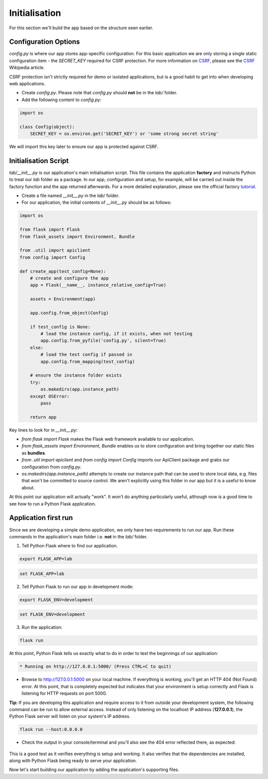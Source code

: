 **************
Initialisation
**************

For this section we'll build the app based on the structure seen earlier.

Configuration Options
---------------------

`config.py` is where our app stores app-specific configuration.  For this basic application we are only storing a single static configuration item - the `SECRET_KEY` required for CSRF protection.  For more information on CSRF_, please see the CSRF_ Wikipedia article.

CSRF protection isn't strictly required for demo or isolated applications, but is a good habit to get into when developing web applications.

.. _CSRF: https://en.wikipedia.org/wiki/Cross-site_request_forgery

- Create `config.py`.  Please note that `config.py` should **not** be in the `lab/` folder.
- Add the following content to `config.py`:

.. code-block:: python

    import os

    class Config(object):
        SECRET_KEY = os.environ.get('SECRET_KEY') or 'some strong secret string'

We will import this key later to ensure our app is protected against CSRF.

Initialisation Script
---------------------

`lab/__init__.py` is our application's main initialisation script.  This file contains the application **factory** and instructs Python to treat our `lab` folder as a package.  In our app, configuration and setup, for example, will be carried out inside the factory function and the app returned afterwards.  For a more detailed explanation, please see the official factory tutorial_.

.. _tutorial: http://flask.pocoo.org/docs/1.0/tutorial/factory/

- Create a file named `__init__.py` in the `lab/` folder.
- For our application, the initial contents of `__init__.py` should be as follows:

.. code-block:: python

    import os

    from flask import Flask
    from flask_assets import Environment, Bundle

    from .util import apiclient
    from config import Config

    def create_app(test_config=None):
        # create and configure the app
        app = Flask(__name__, instance_relative_config=True)

        assets = Environment(app)

        app.config.from_object(Config)
        
        if test_config is None:
            # load the instance config, if it exists, when not testing
            app.config.from_pyfile('config.py', silent=True)
        else:
            # load the test config if passed in
            app.config.from_mapping(test_config)

        # ensure the instance folder exists
        try:
            os.makedirs(app.instance_path)
        except OSError:
            pass

        return app

Key lines to look for in `__init__.py`:

- `from flask import Flask` makes the Flask web framework available to our application.
- `from flask_assets import Environment, Bundle` enables us to store configuration and bring together our static files as **bundles**.
- `from .util import apiclient` and `from config import Config` imports our ApiClient package and grabs our configuration from `config.py`.
- `os.makedirs(app.instance_path)` attempts to create our instance path that can be used to store local data, e.g. files that won't be committed to source control.  We aren't explicitly using this folder in our app but it is a useful to know about.

At this point our application will actually "work".  It won't do anything particularly useful, although now is a good time to see how to run a Python Flask application.

Application first run
---------------------

Since we are developing a simple demo application, we only have two requirements to run our app.  Run these commands in the application's main folder i.e. **not** in the `lab/` folder.

1.  Tell Python Flask where to find our application.

.. figure:: ../images/linux_logo_32x32.png
.. figure:: ../images/osx_logo_32x32.png

.. code-block:: bash

    export FLASK_APP=lab

.. figure:: ../images/windows_logo_32x32.png

.. code-block:: bash

    set FLASK_APP=lab

2.  Tell Python Flask to run our app in development mode:

.. figure:: ../images/linux_logo_32x32.png
.. figure:: ../images/osx_logo_32x32.png

.. code-block:: bash

    export FLASK_ENV=development

.. figure:: ../images/windows_logo_32x32.png

.. code-block:: bash

    set FLASK_ENV=development

3.  Run the application:

.. figure:: ../images/linux_logo_32x32.png
.. figure:: ../images/osx_logo_32x32.png
.. figure:: ../images/windows_logo_32x32.png

.. code-block:: bash

    flask run

At this point, Python Flask tells us exactly what to do in order to test the beginnings of our application:

.. code-block:: bash

    * Running on http://127.0.0.1:5000/ (Press CTRL+C to quit)

- Browse to http://127.0.0.1:5000 on your local machine.  If everything is working, you'll get an HTTP 404 (Not Found) error.  At this point, that is completely expected but indicates that your environment is setup correctly and Flask is listening for HTTP requests on port 5000.

**Tip:** If you are developing this application and require access to it from outside your development system, the following command can be run to allow external access.  Instead of only listening on the localhost IP address (**127.0.0.1**), the Python Flask server will listen on your system's IP address.

.. figure:: ../images/linux_logo_32x32.png
.. figure:: ../images/osx_logo_32x32.png
.. figure:: ../images/windows_logo_32x32.png

.. code-block:: bash

    flask run --host:0.0.0.0

- Check the output in your console/terminal and you'll also see the 404 error reflected there, as expected:

.. figure:: ../images/flask_run_app_404.png

This is a good test as it verifies everything is setup and working.  It also verifies that the dependencies are installed, along with Python Flask being ready to serve your application.

Now let's start building our application by adding the application's supporting files.